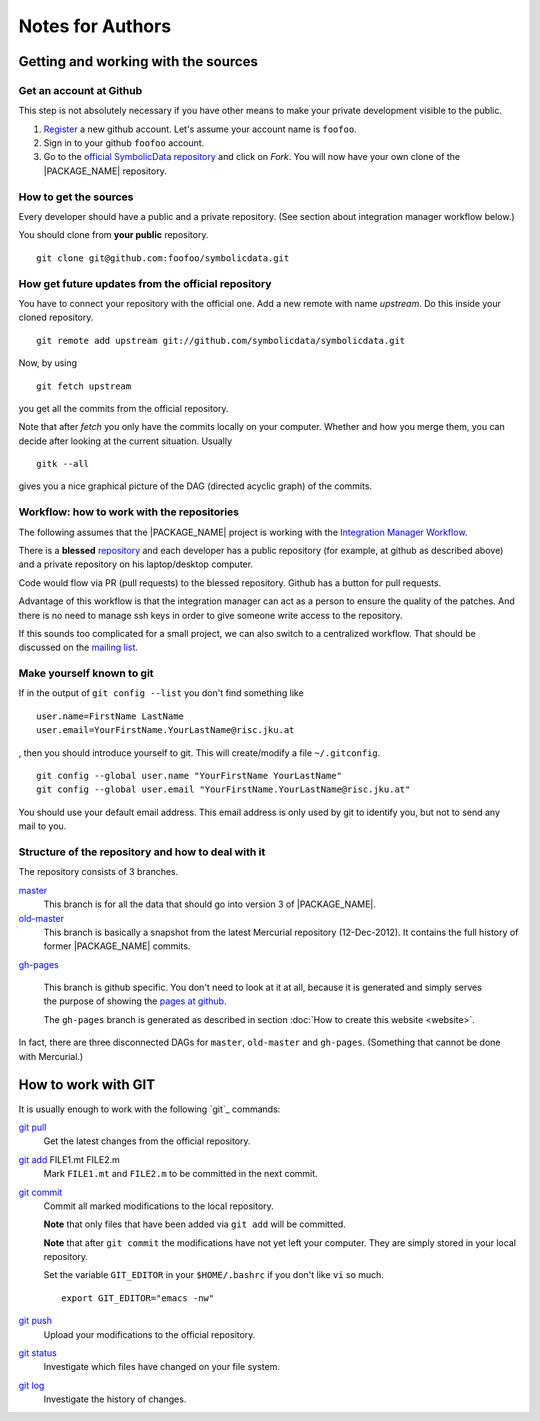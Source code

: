 Notes for Authors
=================

Getting and working with the sources
------------------------------------

Get an account at Github
........................

This step is not absolutely necessary if you have other means to
make your private development visible to the public.

#. `Register <https://github.com/signup/free>`_ a new github account.
   Let's assume your account name is ``foofoo``.
#. Sign in to your github ``foofoo`` account.
#. Go to the `official SymbolicData repository
   <https://github.com/symbolicdata/symbolicdata>`_ and click on
   `Fork`. You will now have your own clone of the |PACKAGE_NAME|
   repository.

How to get the sources
......................

Every developer should have a public and a private repository. (See
section about integration manager workflow below.)

You should clone from **your public** repository. ::

     git clone git@github.com:foofoo/symbolicdata.git

How get future updates from the official repository
...................................................

You have to connect your repository with the official one. Add a new
remote with name `upstream`. Do this inside your cloned repository. ::

  git remote add upstream git://github.com/symbolicdata/symbolicdata.git

Now, by using ::

  git fetch upstream

you get all the commits from the official repository.

Note that after `fetch` you only have the commits locally on your
computer. Whether and how you merge them, you can decide after looking
at the current situation. Usually ::

  gitk --all

gives you a nice graphical picture of the DAG (directed acyclic graph)
of the commits.

Workflow: how to work with the repositories
...........................................

The following assumes that the |PACKAGE_NAME| project is working with
the `Integration Manager Workflow
<http://git-scm.com/book/en/Distributed-Git-Distributed-Workflows#Integration-Manager-Workflow>`_.

There is a **blessed** `repository
<https://github.com/symbolicdata/symbolicdata>`_ and each developer
has a public repository (for example, at github as described above)
and a private repository on his laptop/desktop computer.

Code would flow via PR (pull requests) to the blessed repository.
Github has a button for pull requests.

Advantage of this workflow is that the integration manager can act as
a person to ensure the quality of the patches. And there is no need to
manage ssh keys in order to give someone write access to the
repository.

If this sounds too complicated for a small project, we can also switch
to a centralized workflow. That should be discussed on the `mailing
list
<https://groups.google.com/forum/?fromgroups#!forum/symbolicdata>`_.

Make yourself known to git
..........................

If in the output of ``git config --list`` you don't find something
like ::

  user.name=FirstName LastName
  user.email=YourFirstName.YourLastName@risc.jku.at

, then you should introduce yourself to git. This will create/modify a
file ``~/.gitconfig``. ::

  git config --global user.name "YourFirstName YourLastName"
  git config --global user.email "YourFirstName.YourLastName@risc.jku.at"

You should use your default email address. This email address is only
used by git to identify you, but not to send any mail to you.

Structure of the repository and how to deal with it
...................................................

The repository consists of 3 branches.

`master <https://github.com/symbolicdata/symbolicdata>`_
  This branch is for all the data that should go into version 3 of
  |PACKAGE_NAME|.

`old-master <https://github.com/symbolicdata/symbolicdata/tree/old-master>`_
  This branch is basically a snapshot from the latest Mercurial
  repository (12-Dec-2012). It contains the full history of former
  |PACKAGE_NAME| commits.

`gh-pages <https://github.com/symbolicdata/symbolicdata/tree/gh-pages>`_

  This branch is github specific. You don't need to look at it at all,
  because it is generated and simply serves the purpose of showing the
  `pages at github <http://symbolicdata.github.com/symbolicdata>`_.

  The ``gh-pages`` branch is generated as described in section :doc:`How
  to create this website <website>`.

In fact, there are three disconnected DAGs for ``master``,
``old-master`` and ``gh-pages``. (Something that cannot be done with
Mercurial.)

How to work with GIT
--------------------

It is usually enough to work with the following `git`_ commands:

`git pull <http://www.kernel.org/pub/software/scm/git/docs/git-pull.html>`_
  Get the latest changes from the official repository.

`git add <http://kernel.org/pub/software/scm/git/docs/git-add.html>`_ FILE1.mt FILE2.m
  Mark ``FILE1.mt`` and ``FILE2.m`` to be committed in the next commit.

`git commit <http://kernel.org/pub/software/scm/git/docs/git-commit.html>`_
  Commit all marked modifications to the local repository.

  **Note** that only files that have been added via ``git add`` will
  be committed.

  **Note** that after ``git commit`` the modifications have not yet
  left your computer. They are simply stored in your local repository.

  Set the variable ``GIT_EDITOR`` in your ``$HOME/.bashrc`` if you
  don't like ``vi`` so much. ::

    export GIT_EDITOR="emacs -nw"

`git push <http://kernel.org/pub/software/scm/git/docs/git-push.html>`_
  Upload your modifications to the official repository.

`git status <http://kernel.org/pub/software/scm/git/docs/git-status.html>`_
  Investigate which files have changed on your file system.

`git log <http://kernel.org/pub/software/scm/git/docs/git-log.html>`_
  Investigate the history of changes.

.. seealso::

  * `The ProGit Book <http://progit.org/>`_
  * `25 tips for intermediate git users <http://andyjeffries.co.uk/articles/25-tips-for-intermediate-git-users>`_
  * `Use gitk to understand git <http://www.lostechies.com/blogs/joshuaflanagan/archive/2010/09/03/use-gitk-to-understand-git.aspx>`_
  * `Git Cheat Sheet <http://zrusin.blogspot.co.at/2007/09/git-cheat-sheet.html>`_
  * `Git Wiki <https://git.wiki.kernel.org/index.php/Main_Page>`_
  * `Git - SVN Crash Course <http://git.or.cz/course/svn.html>`_
